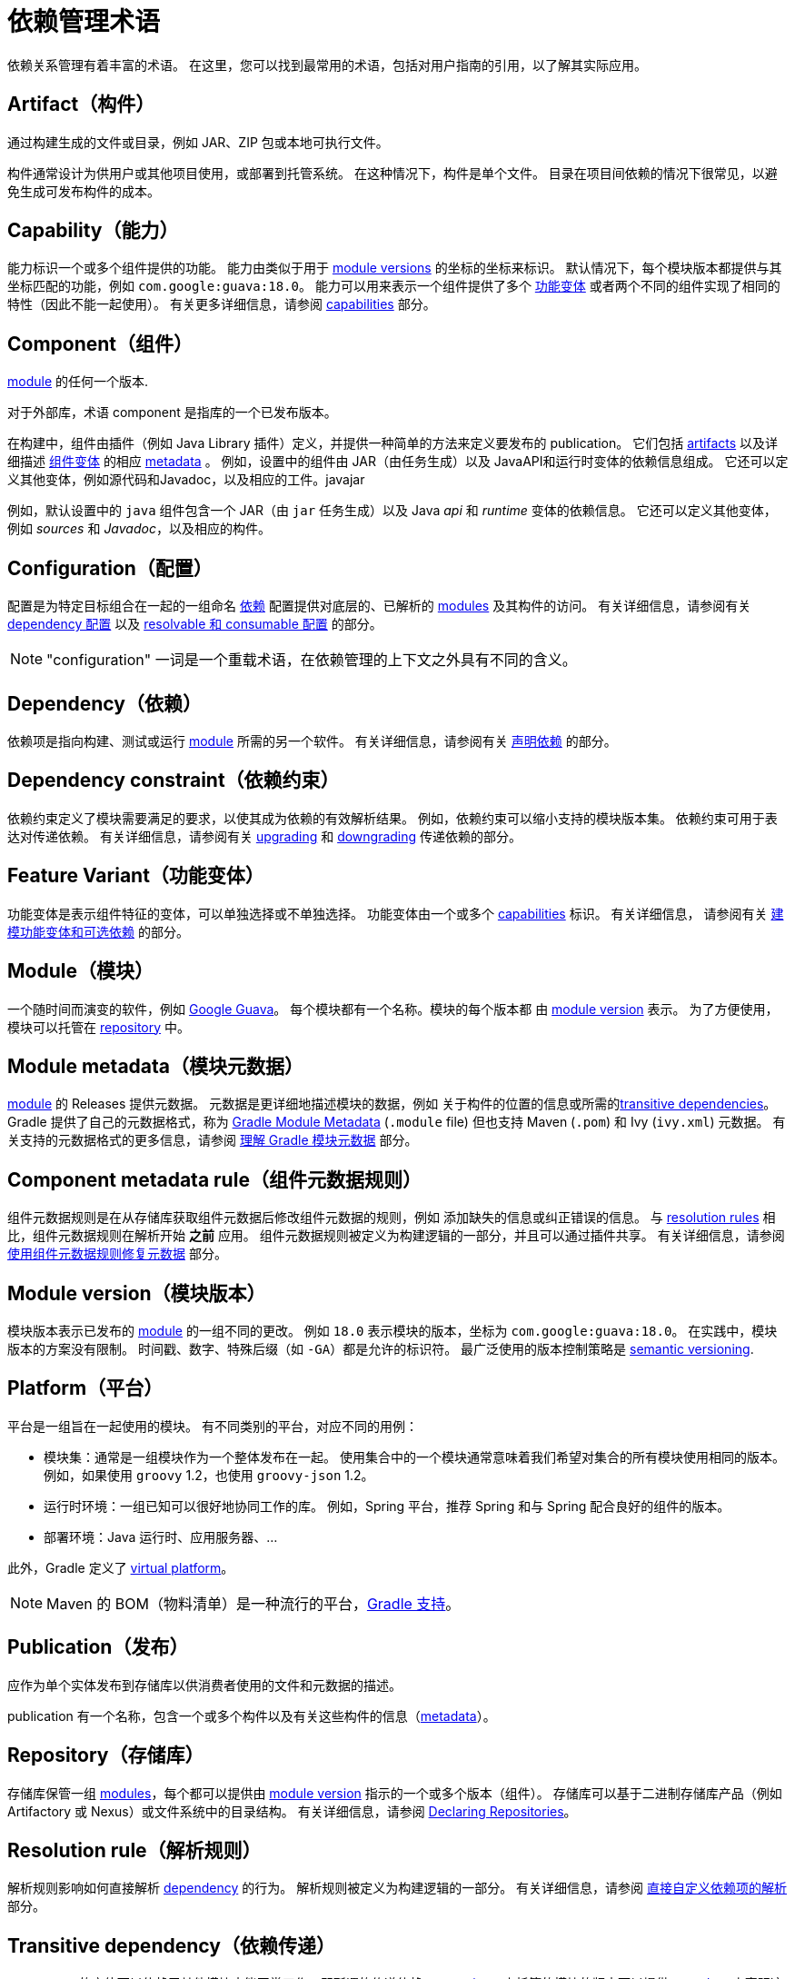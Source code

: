 // Copyright 2018 the original author or authors.
//
// Licensed under the Apache License, Version 2.0 (the "License");
// you may not use this file except in compliance with the License.
// You may obtain a copy of the License at
//
//      http://www.apache.org/licenses/LICENSE-2.0
//
// Unless required by applicable law or agreed to in writing, software
// distributed under the License is distributed on an "AS IS" BASIS,
// WITHOUT WARRANTIES OR CONDITIONS OF ANY KIND, either express or implied.
// See the License for the specific language governing permissions and
// limitations under the License.

= 依赖管理术语

依赖关系管理有着丰富的术语。 在这里，您可以找到最常用的术语，包括对用户指南的引用，以了解其实际应用。

[[sub:terminology_artifact]]
== Artifact（构件）

通过构建生成的文件或目录，例如 JAR、ZIP 包或本地可执行文件。

构件通常设计为供用户或其他项目使用，或部署到托管系统。 在这种情况下，构件是单个文件。 目录在项目间依赖的情况下很常见，以避免生成可发布构件的成本。

[[sub:terminology_capability]]
== Capability（能力）

能力标识一个或多个组件提供的功能。 能力由类似于用于 <<sub:terminology_module_version,module versions>> 的坐标的坐标来标识。
默认情况下，每个模块版本都提供与其坐标匹配的功能，例如 `com.google:guava:18.0`。
能力可以用来表示一个组件提供了多个 <<sub:terminology_feature_variant,功能变体>> 或者两个不同的组件实现了相同的特性（因此不能一起使用）。
有关更多详细信息，请参阅 <<component_capabilities.adoc#,capabilities>> 部分。

[[sub:terminology_component]]
== Component（组件）

<<dependency_management_terminology.adoc#sub:terminology_module,module>> 的任何一个版本.

对于外部库，术语 component 是指库的一个已发布版本。

在构建中，组件由插件（例如 Java Library 插件）定义，并提供一种简单的方法来定义要发布的 publication。 它们包括  <<#sub:terminology_artifact,artifacts>>  以及详细描述 <<#sub:terminology_variant,组件变体>> 的相应 <<#sub:terminology_artifact,metadata>> 。
例如，设置中的组件由 JAR（由任务生成）以及 JavaAPI和运行时变体的依赖信息组成。 它还可以定义其他变体，例如源代码和Javadoc，以及相应的工件。javajar

例如，默认设置中的 `java` 组件包含一个 JAR（由 `jar` 任务生成）以及 Java _api_ 和 _runtime_ 变体的依赖信息。
它还可以定义其他变体，例如 _sources_ 和 _Javadoc_，以及相应的构件。

[[sub:terminology_configuration]]
== Configuration（配置）

配置是为特定目标组合在一起的一组命名 <<#sub:terminology_dependency,依赖>>
配置提供对底层的、已解析的 <<#sub:terminology_module,modules>> 及其构件的访问。
有关详细信息，请参阅有关 <<declaring_dependencies.adoc#sec:what-are-dependency-configurations,dependency 配置>> 以及 <<declaring_dependencies.adoc#sec:resolvable-consumable-configs,resolvable 和 consumable 配置>> 的部分。

[NOTE]
====
"configuration" 一词是一个重载术语，在依赖管理的上下文之外具有不同的含义。
====

[[sub:terminology_dependency]]
== Dependency（依赖）

依赖项是指向构建、测试或运行  <<#sub:terminology_module,module>> 所需的另一个软件。 有关详细信息，请参阅有关  <<declaring_dependencies.adoc#,声明依赖>> 的部分。

[[sub:terminology_dependency_constraint]]
== Dependency constraint（依赖约束）

依赖约束定义了模块需要满足的要求，以使其成为依赖的有效解析结果。
例如，依赖约束可以缩小支持的模块版本集。 依赖约束可用于表达对传递依赖。
有关详细信息，请参阅有关 <<dependency_constraints.adoc#,upgrading>> 和 <<dependency_downgrade_and_exclude.adoc#,downgrading>> 传递依赖的部分。

[[sub:terminology_feature_variant]]
== Feature Variant（功能变体）

功能变体是表示组件特征的变体，可以单独选择或不单独选择。 功能变体由一个或多个 <<#sub:terminology_capability,capabilities>> 标识。 有关详细信息，
请参阅有关 <<feature_variants.adoc#,建模功能变体和可选依赖>> 的部分。

[[sub:terminology_module]]
== Module（模块）

一个随时间而演变的软件，例如  link:https://github.com/google/guava[Google Guava]。 每个模块都有一个名称。模块的每个版本都 由 <<#sub:terminology_module_version,module version>> 表示。
为了方便使用，模块可以托管在 <<#sub:terminology_repository,repository>> 中。

[[sub:terminology_module_metadata]]
== Module metadata（模块元数据）

<<#sub:terminology_module,module>> 的 Releases 提供元数据。
元数据是更详细地描述模块的数据，例如 关于构件的位置的信息或所需的<<#sub:terminology_transitive_dependency,transitive dependencies>>。
Gradle 提供了自己的元数据格式，称为 link:https://github.com/gradle/gradle/blob/master/subprojects/docs/src/docs/design/gradle-module-metadata-latest-specification.md[Gradle Module Metadata] (`.module` file)  但也支持 Maven (`.pom`) 和 Ivy (`ivy.xml`) 元数据。
有关支持的元数据格式的更多信息，请参阅 <<publishing_gradle_module_metadata.adoc#,理解 Gradle 模块元数据>> 部分。

== Component metadata rule（组件元数据规则）

组件元数据规则是在从存储库获取组件元数据后修改组件元数据的规则，例如 添加缺失的信息或纠正错误的信息。
与 <<#sub:terminology_resolution_rule,resolution rules>> 相比，组件元数据规则在解析开始 *之前* 应用。
组件元数据规则被定义为构建逻辑的一部分，并且可以通过插件共享。
有关详细信息，请参阅  <<component_metadata_rules.adoc#,使用组件元数据规则修复元数据>> 部分。

[[sub:terminology_module_version]]
== Module version（模块版本）

模块版本表示已发布的 <<#sub:terminology_module,module>> 的一组不同的更改。 例如 `18.0` 表示模块的版本，坐标为 `com.google:guava:18.0`。
在实践中，模块版本的方案没有限制。 时间戳、数字、特殊后缀（如 `-GA`）都是允许的标识符。
最广泛使用的版本控制策略是 link:https://semver.org/[semantic versioning].

[[sub::terminology_platform]]
== Platform（平台）

平台是一组旨在一起使用的模块。 有不同类别的平台，对应不同的用例：

- 模块集：通常是一组模块作为一个整体发布在一起。 使用集合中的一个模块通常意味着我们希望对集合的所有模块使用相同的版本。 例如，如果使用 `groovy` 1.2，也使用 `groovy-json` 1.2。
- 运行时环境：一组已知可以很好地协同工作的库。 例如，Spring 平台，推荐 Spring 和与 Spring 配合良好的组件的版本。
- 部署环境：Java 运行时、应用服务器、...

此外，Gradle 定义了 <<dependency_version_alignment.adoc#sec:virtual_platform,virtual platform>>。

[NOTE]
====
Maven 的 BOM（物料清单）是一种流行的平台，<<platforms.adoc#sub:bom_import, Gradle 支持>>。
====

[[sub:terminology_publication]]
== Publication（发布）

应作为单个实体发布到存储库以供消费者使用的文件和元数据的描述。

publication 有一个名称，包含一个或多个构件以及有关这些构件的信息（<<#sub:terminology_module_metadata,metadata>>）。

[[sub:terminology_repository]]
== Repository（存储库）

存储库保管一组 <<#sub:terminology_module,modules>>，每个都可以提供由 <<#sub:terminology_module_version,module version>> 指示的一个或多个版本（组件）。
存储库可以基于二进制存储库产品（例如 Artifactory 或 Nexus）或文件系统中的目录结构。
有关详细信息，请参阅 <<declaring_repositories.adoc#,Declaring Repositories>>。

[[sub:terminology_resolution_rule]]
== Resolution rule（解析规则）

解析规则影响如何直接解析 <<#sub:terminology_dependency,dependency>> 的行为。
解析规则被定义为构建逻辑的一部分。
有关详细信息，请参阅 <<resolution_rules.adoc#,直接自定义依赖项的解析>> 部分。

[[sub:terminology_transitive_dependency]]
== Transitive dependency（依赖传递）

<<#sub:terminology_component,component>> 的变体可以依赖于其他模块才能正常工作，即所谓的传递依赖。
<<#sub:terminology_repository,repository>> 上托管的模块的版本可以提供 <<#sub:terminology_module_metadata,metadata>> 来声明这些传递依赖项。
默认情况下，Gradle 会自动解析传递依赖。 传递依赖的版本选择可以通过声明 <<dependency_constraints.adoc#,dependency constraints>> 来影响。

[[sub:terminology_variant]]
== Variant (of a component)（变体）

每个 <<#sub:terminology_component,component>> 包含一个或多个变体。 变体由一组构件组成并定义了一组依赖项。
它由一组 <<sub:terminology_attribute,attributes>> 和 <<sub:terminology_capability,capabilities>> 标识。

Gradle 的依赖解析是变体感知的，并在选择了一个组件（即一个模块的一个版本）之后选择每个组件的一个或多个变体。
如果变体选择结果不明确，也可能会失败，这意味着 Gradle 没有足够的信息来选择多个互斥变体之一。
在这种情况下，可以通过 <<#sub:terminology_attribute,variant attributes>> 提供更多信息。
每个 Java 组件通常提供的变体示例是 _api_ 和 _runtime_ 变体。 其他示例是 JDK8 和 JDK11 变体。 有关详细信息，请参阅<<variant_model.adoc#,variant selection>> 部分。

[[sub:terminology_attribute]]
== Variant Attribute（变体属性）

属性用于识别和选择<<#sub:terminology_variant,variants>>。
一个变体定义了一个或多个属性，例如 `org.gradle.usage=java-api`、`org.gradle.jvm.version=11`。
解决依赖关系后，会请求一组属性，Gradle 会为依赖关系图中的每个组件找到最合适的变体。
可以为属性实现兼容性和消歧规则以表示值之间的兼容性（例如，Java 8 与 Java 11 兼容，但如果请求的版本为 11 或更高版本，则应首选 Java 11）。
此类规则通常由插件提供。
有关详细信息，请参阅有关 <<variant_model.adoc#,variant selection>> 和 <<variant_attributes.adoc#,declaring attributes>> 的部分。